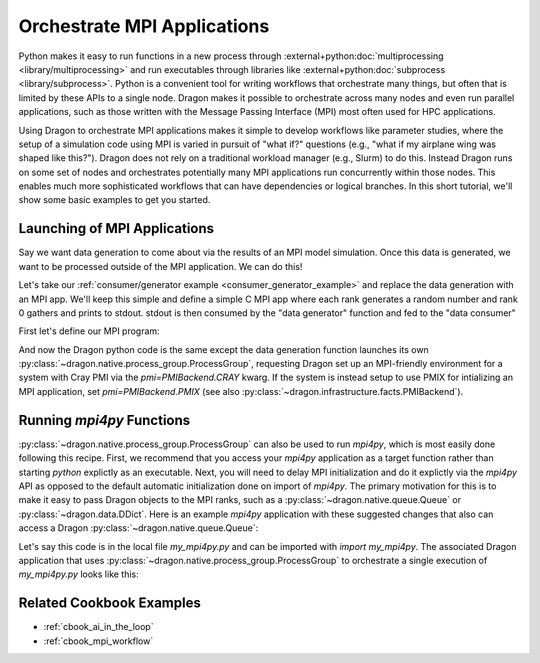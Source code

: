 .. _orchestrate_mpi:

Orchestrate MPI Applications
++++++++++++++++++++++++++++

Python makes it easy to run functions in a new process through
:external+python:doc:`multiprocessing <library/multiprocessing>` and run executables through libraries like
:external+python:doc:`subprocess <library/subprocess>`. Python is a convenient tool for writing workflows that
orchestrate many things, but often that is limited by these APIs to a single node. Dragon makes it possible to orchestrate
across many nodes and even run parallel applications, such as those written with the Message Passing Interface (MPI)
most often used for HPC applications.

Using Dragon to orchestrate MPI applications makes it simple to develop workflows like parameter studies, where the
setup of a simulation code using MPI is varied in pursuit of "what if?" questions (e.g., "what if my airplane wing
was shaped like this?"). Dragon does not rely on a traditional workload manager (e.g., Slurm) to do this. Instead
Dragon runs on some set of nodes and orchestrates potentially many MPI applications run concurrently within those nodes.
This enables much more sophisticated workflows that can have dependencies or logical branches. In this short tutorial,
we'll show some basic examples to get you started.

Launching of MPI Applications
=============================

Say we want data generation to come about via the results of an MPI
model simulation. Once this data is generated, we want to be processed
outside of the MPI application. We can do this!

Let's take our :ref:`consumer/generator example <consumer_generator_example>` and
replace the data generation with an MPI app. We'll keep this simple and define a simple
C MPI app where each rank generates a random number and rank 0 gathers and prints
to stdout. stdout is then consumed by the "data generator" function and fed to
the "data consumer"

First let's define our MPI program:

.. code-block:: c
    :linenos:
    :caption: **MPI app code to generate random numbers gathered to rank 0**

    #include <stdlib.h>
    #include <stdio.h>
    #include <time.h>
    #include <mpi.h>


    int main(int argc, char *argv[])
    {
        // Initialize MPI and get my rank
        int rank, size;

        MPI_Init(&argc, &argv);
        MPI_Comm_rank(MPI_COMM_WORLD, &rank);
        MPI_Comm_size(MPI_COMM_WORLD, &size);

        // Generate a random number and gather to rank 0
        srand(time(NULL) * rank);
        float x = (float) (rand()  % (100));
        float *all_vals = NULL;

        if (rank == 0) {
            all_vals = (float *) malloc(size * sizeof *all_vals);
        }

        MPI_Gather(&x, 1, MPI_FLOAT, all_vals, 1, MPI_FLOAT, 0, MPI_COMM_WORLD);

        // Print the values to stdout to be consumed by dragon
        if (rank == 0) {
            for (int i = 0; i < size; i++) {
                fprintf(stdout, "%f\n", all_vals[i]); fflush(stdout);
            }
            free(all_vals);
        }

        return 0;
    }

And now the Dragon python code is the same except the data generation function
launches its own :py:class:`~dragon.native.process_group.ProcessGroup`, requesting Dragon set up an MPI-friendly
environment for a system with Cray PMI via the `pmi=PMIBackend.CRAY` kwarg. If the system is instead setup to use
PMIX for intializing an MPI application, set `pmi=PMIBackend.PMIX`
(see also :py:class:`~dragon.infrastructure.facts.PMIBackend`).

.. code-block:: python
    :linenos:
    :caption: **Generating data through an MPI app that is consumed by a python processing function**

    import os

    from dragon.infrastructure.facts import PMIBackend
    from dragon.native.process_group import ProcessGroup
    from dragon.native.process import ProcessTemplate, Process, Popen
    from dragon.native.queue import Queue
    from dragon.infrastructure.connection import Connection


    def parse_results(stdout_conn: Connection) -> tuple:

        x = []
        output = ""
        try:
            # this is brute force
            while True:
                output += stdout_conn.recv()
        except EOFError:
            pass
        finally:
            stdout_conn.close()

        split_line = output.split("\n")
        for line in split_line[:-1]:
            try:
                x_val = float(line)
                x.append(x_val)
            except (IndexError, ValueError):
                pass

        return x


    def data_consumer(q_in):

        input_values = q_in.get()

        for input_val in input_values:
            result = input_val * 2

            print(f'consumer computed result {result} from input {input_val}', flush=True)


    def data_generator(q_out, num_ranks):

        """Launch process group and parse data"""
        exe = os.path.join(os.getcwd(), "gather_random_numbers")

        mpi_pg = ProcessGroup(pmi=PMIBackend.CRAY)  # or PMIBackend.PMIX

        # Pipe the stdout output from rank 0, since we're going to do a simple MPI_Gather
        # to rank 0 of the MPI app
        mpi_pg.add_process(nproc=1, template=ProcessTemplate(target=exe, args=(), stdout=Popen.PIPE))

        # All other ranks should have their output go to DEVNULL
        mpi_pg.add_process(
            nproc=num_ranks - 1,
            template=ProcessTemplate(target=exe, args=(), stdout=Popen.DEVNULL),
        )

        # start the MPI process group
        mpi_pg.init()
        mpi_pg.start()

        # Create references to processes via the PUID values inside of the group object
        # This will allow us to parse their stdout
        group_procs = [Process(None, ident=puid) for puid in mpi_pg.puids]
        for proc in group_procs:
            if proc.stdout_conn:
                # get info printed to stdout from rank 0
                x = parse_results(proc.stdout_conn)
                q_out.put(x)
        # wait for workers to finish and shutdown process group
        mpi_pg.join()
        mpi_pg.close()


    def run_group():

        q = Queue()
        pg = ProcessGroup()

        num_ranks = 4
        generator_template = ProcessTemplate(target=data_generator,
                                             args=(q, num_ranks),
                                             stdout=Popen.DEVNULL)

        consumer_template = ProcessTemplate(target=data_consumer,
                                            args=(q,))

        pg.add_process(nproc=1, template=generator_template)
        pg.add_process(nproc=1, template=consumer_template)

        pg.init()
        pg.start()

        pg.join()
        pg.close()


    if __name__ == '__main__':

        run_group()


Running `mpi4py` Functions
==========================

:py:class:`~dragon.native.process_group.ProcessGroup` can also be used to run `mpi4py`, which is most easily done
following this recipe. First, we recommend that you access your `mpi4py` application as a target function rather
than starting `python` explictly as an executable. Next, you will need to delay MPI initialization and do it
explictly via the `mpi4py` API as opposed to the default automatic initialization done on import of `mpi4py`. The
primary motivation for this is to make it easy to pass Dragon objects to the MPI ranks, such as a
:py:class:`~dragon.native.queue.Queue` or :py:class:`~dragon.data.DDict`. Here is an example `mpi4py` application with
these suggested changes that also can access a Dragon :py:class:`~dragon.native.queue.Queue`:

.. code-block:: python
    :linenos:
    :caption: **Basic mpi4py application with a target main() function and MPI initialization done explicitly**

    import mpi4py
    mpi4py.rc.initialize = False

    from mpi4py import MPI

    def main(output_q):

        MPI.Init()  # now we can initializatize MPI

        comm = MPI.COMM_WORLD
        rank = comm.Get_rank()
        size = comm.Get_size()
        print(f"Rank {rank} of {size} says: Hello from MPI!", flush=True)

        # do some parallel work

        # let's write something unique from this MPI rank into the provided shared output Queue
        output_q.put(f"Rank {rank} did some work")


Let's say this code is in the local file `my_mpi4py.py` and can be imported with `import my_mpi4py`. The associated
Dragon application that uses :py:class:`~dragon.native.process_group.ProcessGroup` to orchestrate a single execution
of `my_mpi4py.py` looks like this:

.. code-block:: python
    :linenos:
    :caption: **Simple orchestrator for my_mpi4py that also allows ranks to communicate data back through a Queue**

    import os
    import my_mpi4py

    from dragon.infrastructure.facts import PMIBackend
    from dragon.native.process_group import ProcessGroup
    from dragon.native.process import ProcessTemplate
    from dragon.native.queue import Queue

    if __name__ == '__main__':

        q = Queue()
        pg = ProcessGroup(pmi=PMIBackend.CRAY)  # or PMIBackend.PMIX

        num_ranks = 16
        mpi_template = ProcessTemplate(target=my_mpi4py.main,
                                       args=(q,))

        pg.add_process(nproc=num_ranks, template=mpi_template)

        pg.init()
        pg.start()

        for _ in range(num_ranks):
            print(f"I got back: {q.get()}", flush=True)

        pg.join()
        pg.close()


Related Cookbook Examples
=========================

* :ref:`cbook_ai_in_the_loop`
* :ref:`cbook_mpi_workflow`
